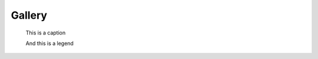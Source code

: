 =======
Gallery
=======

.. figure:: img/model.png
   :width: 400px

   This is a caption

   And this is a legend
  
.. figure:: img/line.png
   :width: 400px
  
.. figure:: img/MODIS_L2.png
   :width: 400px
  
.. figure:: img/MODIS_L3.png
   :width: 400px
  
.. figure:: img/seviri-ctt.png
   :width: 400px
  
.. figure:: img/aerosol_cci.png
   :width: 400px
  
.. figure:: img/comparative_scatter_Aeronet.jpg
   :width: 400px
  
.. figure:: img/comparativehistogram2d.png
   :width: 400px
  
.. figure:: img/agoufou_18022013_all_three.gif
   :width: 400px
  
.. figure:: img/cloudcci.png
   :width: 400px
  
.. figure:: img/cloudsat_RVOD.png
   :width: 400px
  
.. figure:: img/caliop_l1b.png
   :width: 400px
  
.. figure:: img/aircraft.png
   :width: 400px